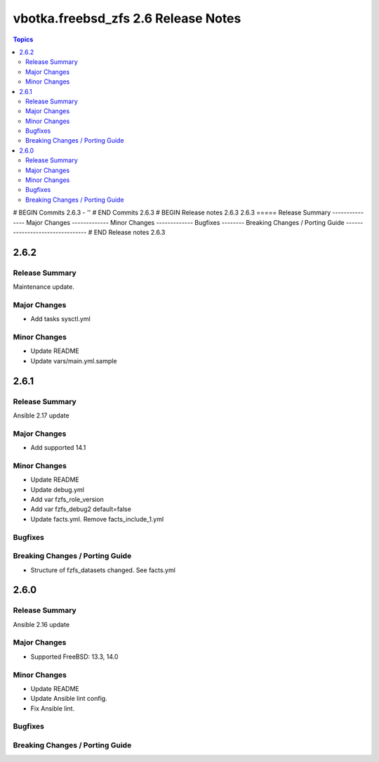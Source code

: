 ====================================
vbotka.freebsd_zfs 2.6 Release Notes
====================================

.. contents:: Topics
# BEGIN Commits 2.6.3
- ''
# END Commits 2.6.3
# BEGIN Release notes 2.6.3
2.6.3
=====
Release Summary
---------------
Major Changes
-------------
Minor Changes
-------------
Bugfixes
--------
Breaking Changes / Porting Guide
--------------------------------
# END Release notes 2.6.3


2.6.2
=====

Release Summary
---------------
Maintenance update.

Major Changes
-------------
* Add tasks sysctl.yml

Minor Changes
-------------
* Update README
* Update vars/main.yml.sample


2.6.1
=====

Release Summary
---------------
Ansible 2.17 update

Major Changes
-------------
* Add supported 14.1

Minor Changes
-------------
* Update README
* Update debug.yml
* Add var fzfs_role_version
* Add var fzfs_debug2 default=false
* Update facts.yml. Remove facts_include_1.yml

Bugfixes
--------

Breaking Changes / Porting Guide
--------------------------------
* Structure of fzfs_datasets changed. See facts.yml


2.6.0
=====

Release Summary
---------------
Ansible 2.16 update

Major Changes
-------------
* Supported FreeBSD: 13.3, 14.0

Minor Changes
-------------
* Update README
* Update Ansible lint config.
* Fix Ansible lint.

Bugfixes
--------

Breaking Changes / Porting Guide
--------------------------------
